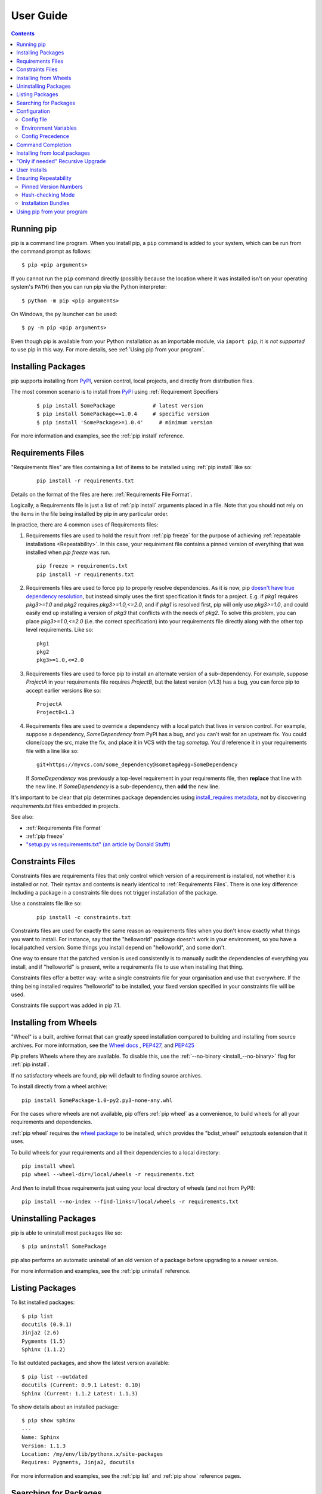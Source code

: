 ==========
User Guide
==========

.. contents::

Running pip
***********

pip is a command line program. When you install pip, a ``pip`` command is added
to your system, which can be run from the command prompt as follows::

  $ pip <pip arguments>

If you cannot run the ``pip`` command directly (possibly because the location
where it was installed isn't on your operating system's ``PATH``) then you can
run pip via the Python interpreter::

  $ python -m pip <pip arguments>

On Windows, the ``py`` launcher can be used::

  $ py -m pip <pip arguments>

Even though pip is available from your Python installation as an importable
module, via ``import pip``, it is *not supported* to use pip in this way. For
more details, see :ref:`Using pip from your program`.


Installing Packages
*******************

pip supports installing from `PyPI`_, version control, local projects, and
directly from distribution files.


The most common scenario is to install from `PyPI`_ using :ref:`Requirement
Specifiers`

  ::

  $ pip install SomePackage            # latest version
  $ pip install SomePackage==1.0.4     # specific version
  $ pip install 'SomePackage>=1.0.4'     # minimum version


For more information and examples, see the :ref:`pip install` reference.

.. _PyPI: http://pypi.python.org/pypi


.. _`Requirements Files`:

Requirements Files
******************

"Requirements files" are files containing a list of items to be
installed using :ref:`pip install` like so:

 ::

   pip install -r requirements.txt


Details on the format of the files are here: :ref:`Requirements File Format`.

Logically, a Requirements file is just a list of :ref:`pip install` arguments
placed in a file. Note that you should not rely on the items in the file being
installed by pip in any particular order.

In practice, there are 4 common uses of Requirements files:

1. Requirements files are used to hold the result from :ref:`pip freeze` for the
   purpose of achieving :ref:`repeatable installations <Repeatability>`.  In
   this case, your requirement file contains a pinned version of everything that
   was installed when `pip freeze` was run.

   ::

     pip freeze > requirements.txt
     pip install -r requirements.txt

2. Requirements files are used to force pip to properly resolve dependencies.
   As it is now, pip `doesn't have true dependency resolution
   <https://github.com/pypa/pip/issues/988>`_, but instead simply uses the first
   specification it finds for a project. E.g. if `pkg1` requires `pkg3>=1.0` and
   `pkg2` requires `pkg3>=1.0,<=2.0`, and if `pkg1` is resolved first, pip will
   only use `pkg3>=1.0`, and could easily end up installing a version of `pkg3`
   that conflicts with the needs of `pkg2`.  To solve this problem, you can
   place `pkg3>=1.0,<=2.0` (i.e. the correct specification) into your
   requirements file directly along with the other top level requirements. Like
   so:

   ::

     pkg1
     pkg2
     pkg3>=1.0,<=2.0

3. Requirements files are used to force pip to install an alternate version of a
   sub-dependency.  For example, suppose `ProjectA` in your requirements file
   requires `ProjectB`, but the latest version (v1.3) has a bug, you can force
   pip to accept earlier versions like so:

   ::

     ProjectA
     ProjectB<1.3

4. Requirements files are used to override a dependency with a local patch that
   lives in version control.  For example, suppose a dependency,
   `SomeDependency` from PyPI has a bug, and you can't wait for an upstream fix.
   You could clone/copy the src, make the fix, and place it in VCS with the tag
   `sometag`.  You'd reference it in your requirements file with a line like so:

   ::

     git+https://myvcs.com/some_dependency@sometag#egg=SomeDependency

   If `SomeDependency` was previously a top-level requirement in your
   requirements file, then **replace** that line with the new line. If
   `SomeDependency` is a sub-dependency, then **add** the new line.


It's important to be clear that pip determines package dependencies using
`install_requires metadata
<https://setuptools.readthedocs.io/en/latest/setuptools.html#declaring-dependencies>`_,
not by discovering `requirements.txt` files embedded in projects.

See also:

* :ref:`Requirements File Format`
* :ref:`pip freeze`
* `"setup.py vs requirements.txt" (an article by Donald Stufft)
  <https://caremad.io/2013/07/setup-vs-requirement/>`_


.. _`Constraints Files`:

Constraints Files
*****************

Constraints files are requirements files that only control which version of a
requirement is installed, not whether it is installed or not. Their syntax and
contents is nearly identical to :ref:`Requirements Files`. There is one key
difference: Including a package in a constraints file does not trigger
installation of the package.

Use a constraints file like so:

 ::

   pip install -c constraints.txt

Constraints files are used for exactly the same reason as requirements files
when you don't know exactly what things you want to install. For instance, say
that the "helloworld" package doesn't work in your environment, so you have a
local patched version. Some things you install depend on "helloworld", and some
don't.

One way to ensure that the patched version is used consistently is to
manually audit the dependencies of everything you install, and if "helloworld"
is present, write a requirements file to use when installing that thing.

Constraints files offer a better way: write a single constraints file for your
organisation and use that everywhere. If the thing being installed requires
"helloworld" to be installed, your fixed version specified in your constraints
file will be used.

Constraints file support was added in pip 7.1.

.. _`Installing from Wheels`:

Installing from Wheels
**********************

"Wheel" is a built, archive format that can greatly speed installation compared
to building and installing from source archives. For more information, see the
`Wheel docs <https://wheel.readthedocs.io>`_ ,
`PEP427 <http://www.python.org/dev/peps/pep-0427>`_, and
`PEP425 <http://www.python.org/dev/peps/pep-0425>`_

Pip prefers Wheels where they are available. To disable this, use the
:ref:`--no-binary <install_--no-binary>` flag for :ref:`pip install`.

If no satisfactory wheels are found, pip will default to finding source archives.


To install directly from a wheel archive:

::

 pip install SomePackage-1.0-py2.py3-none-any.whl


For the cases where wheels are not available, pip offers :ref:`pip wheel` as a
convenience, to build wheels for all your requirements and dependencies.

:ref:`pip wheel` requires the `wheel package
<https://pypi.python.org/pypi/wheel>`_ to be installed, which provides the
"bdist_wheel" setuptools extension that it uses.

To build wheels for your requirements and all their dependencies to a local directory:

::

 pip install wheel
 pip wheel --wheel-dir=/local/wheels -r requirements.txt


And *then* to install those requirements just using your local directory of wheels (and not from PyPI):

::

 pip install --no-index --find-links=/local/wheels -r requirements.txt


Uninstalling Packages
*********************

pip is able to uninstall most packages like so:

::

 $ pip uninstall SomePackage

pip also performs an automatic uninstall of an old version of a package
before upgrading to a newer version.

For more information and examples, see the :ref:`pip uninstall` reference.


Listing Packages
****************

To list installed packages:

::

  $ pip list
  docutils (0.9.1)
  Jinja2 (2.6)
  Pygments (1.5)
  Sphinx (1.1.2)

To list outdated packages, and show the latest version available:

::

  $ pip list --outdated
  docutils (Current: 0.9.1 Latest: 0.10)
  Sphinx (Current: 1.1.2 Latest: 1.1.3)


To show details about an installed package:

::

  $ pip show sphinx
  ---
  Name: Sphinx
  Version: 1.1.3
  Location: /my/env/lib/pythonx.x/site-packages
  Requires: Pygments, Jinja2, docutils


For more information and examples, see the :ref:`pip list` and :ref:`pip show`
reference pages.


Searching for Packages
**********************

pip can search `PyPI`_ for packages using the ``pip search``
command::

    $ pip search "query"

The query will be used to search the names and summaries of all
packages.

For more information and examples, see the :ref:`pip search` reference.

.. _`Configuration`:

Configuration
*************

.. _config-file:

Config file
------------

pip allows you to set all command line option defaults in a standard ini
style config file.

The names and locations of the configuration files vary slightly across
platforms. You may have per-user, per-virtualenv or site-wide (shared amongst
all users) configuration:

**Per-user**:

* On Unix the default configuration file is: :file:`$HOME/.config/pip/pip.conf`
  which respects the ``XDG_CONFIG_HOME`` environment variable.
* On macOS the configuration file is
  :file:`$HOME/Library/Application Support/pip/pip.conf`
  if directory ``$HOME/Library/Application Support/pip`` exists
  else :file:`$HOME/.config/pip/pip.conf`.
* On Windows the configuration file is :file:`%APPDATA%\\pip\\pip.ini`.

There are also a legacy per-user configuration file which is also respected,
these are located at:

* On Unix and macOS the configuration file is: :file:`$HOME/.pip/pip.conf`
* On Windows the configuration file is: :file:`%HOME%\\pip\\pip.ini`

You can set a custom path location for this config file using the environment
variable ``PIP_CONFIG_FILE``.

**Inside a virtualenv**:

* On Unix and macOS the file is :file:`$VIRTUAL_ENV/pip.conf`
* On Windows the file is: :file:`%VIRTUAL_ENV%\\pip.ini`

**Site-wide**:

* On Unix the file may be located in :file:`/etc/pip.conf`. Alternatively
  it may be in a "pip" subdirectory of any of the paths set in the
  environment variable ``XDG_CONFIG_DIRS`` (if it exists), for example
  :file:`/etc/xdg/pip/pip.conf`.
* On macOS the file is: :file:`/Library/Application Support/pip/pip.conf`
* On Windows XP the file is:
  :file:`C:\\Documents and Settings\\All Users\\Application Data\\pip\\pip.ini`
* On Windows 7 and later the file is hidden, but writeable at
  :file:`C:\\ProgramData\\pip\\pip.ini`
* Site-wide configuration is not supported on Windows Vista

If multiple configuration files are found by pip then they are combined in
the following order:

1. Firstly the site-wide file is read, then
2. The per-user file is read, and finally
3. The virtualenv-specific file is read.

Each file read overrides any values read from previous files, so if the
global timeout is specified in both the site-wide file and the per-user file
then the latter value is the one that will be used.

The names of the settings are derived from the long command line option, e.g.
if you want to use a different package index (``--index-url``) and set the
HTTP timeout (``--default-timeout``) to 60 seconds your config file would
look like this:

.. code-block:: ini

    [global]
    timeout = 60
    index-url = http://download.zope.org/ppix

Each subcommand can be configured optionally in its own section so that every
global setting with the same name will be overridden; e.g. decreasing the
``timeout`` to ``10`` seconds when running the `freeze`
(`Freezing Requirements <./#freezing-requirements>`_) command and using
``60`` seconds for all other commands is possible with:

.. code-block:: ini

    [global]
    timeout = 60

    [freeze]
    timeout = 10


Boolean options like ``--ignore-installed`` or ``--no-dependencies`` can be
set like this:

.. code-block:: ini

    [install]
    ignore-installed = true
    no-dependencies = yes

To enable the boolean options ``--no-compile`` and ``--no-cache-dir``, falsy
values have to be used:

.. code-block:: ini

    [global]
    no-cache-dir = false

    [install]
    no-compile = no

Appending options like ``--find-links`` can be written on multiple lines:

.. code-block:: ini

    [global]
    find-links =
        http://download.example.com

    [install]
    find-links =
        http://mirror1.example.com
        http://mirror2.example.com


Environment Variables
---------------------

pip's command line options can be set with environment variables using the
format ``PIP_<UPPER_LONG_NAME>`` . Dashes (``-``) have to be replaced with
underscores (``_``).

For example, to set the default timeout::

    export PIP_DEFAULT_TIMEOUT=60

This is the same as passing the option to pip directly::

    pip --default-timeout=60 [...]

To set options that can be set multiple times on the command line, just add
spaces in between values. For example::

    export PIP_FIND_LINKS="http://mirror1.example.com http://mirror2.example.com"

is the same as calling::

    pip install --find-links=http://mirror1.example.com --find-links=http://mirror2.example.com


Config Precedence
-----------------

Command line options have precedence over environment variables, which have precedence over the config file.

Within the config file, command specific sections have precedence over the global section.

Examples:

- ``--host=foo`` overrides ``PIP_HOST=foo``
- ``PIP_HOST=foo`` overrides a config file with ``[global] host = foo``
- A command specific section in the config file ``[<command>] host = bar``
  overrides the option with same name in the ``[global]`` config file section


Command Completion
******************

pip comes with support for command line completion in bash, zsh and fish.

To setup for bash::

    $ pip completion --bash >> ~/.profile

To setup for zsh::

    $ pip completion --zsh >> ~/.zprofile

To setup for fish::

$ pip completion --fish > ~/.config/fish/completions/pip.fish

Alternatively, you can use the result of the ``completion`` command
directly with the eval function of your shell, e.g. by adding the following to your startup file::

    eval "`pip completion --bash`"



.. _`Installing from local packages`:

Installing from local packages
******************************

In some cases, you may want to install from local packages only, with no traffic
to PyPI.

First, download the archives that fulfill your requirements::

$ pip install --download DIR -r requirements.txt


Note that ``pip install --download`` will look in your wheel cache first, before
trying to download from PyPI.  If you've never installed your requirements
before, you won't have a wheel cache for those items.  In that case, if some of
your requirements don't come as wheels from PyPI, and you want wheels, then run
this instead::

$ pip wheel --wheel-dir DIR -r requirements.txt


Then, to install from local only, you'll be using :ref:`--find-links
<--find-links>` and :ref:`--no-index <--no-index>` like so::

$ pip install --no-index --find-links=DIR -r requirements.txt


"Only if needed" Recursive Upgrade
**********************************

``pip install --upgrade`` now has a ``--upgrade-strategy`` option which
controls how pip handles upgrading of dependencies. There are 2 upgrade
strategies supported:

- ``eager``: upgrades all dependencies regardless of whether they still satisfy
  the new parent requirements
- ``only-if-needed``: upgrades a dependency only if it does not satisfy the new
  parent requirements

The default strategy is ``only-if-needed``. This was changed in pip 10.0 due to
the breaking nature of ``eager`` when upgrading conflicting dependencies.

As an historic note, an earlier "fix" for getting the ``only-if-needed``
behaviour was::

  pip install --upgrade --no-deps SomePackage
  pip install SomePackage

A proposal for an ``upgrade-all`` command is being considered as a safer
alternative to the behaviour of eager upgrading.


User Installs
*************

With Python 2.6 came the `"user scheme" for installation
<http://docs.python.org/install/index.html#alternate-installation-the-user-scheme>`_,
which means that all Python distributions support an alternative install
location that is specific to a user.  The default location for each OS is
explained in the python documentation for the `site.USER_BASE
<http://docs.python.org/library/site.html#site.USER_BASE>`_ variable.  This mode
of installation can be turned on by specifying the :ref:`--user
<install_--user>` option to ``pip install``.

Moreover, the "user scheme" can be customized by setting the
``PYTHONUSERBASE`` environment variable, which updates the value of ``site.USER_BASE``.

To install "SomePackage" into an environment with site.USER_BASE customized to '/myappenv', do the following::

    export PYTHONUSERBASE=/myappenv
    pip install --user SomePackage


``pip install --user`` follows four rules:

#. When globally installed packages are on the python path, and they *conflict*
   with the installation requirements, they are ignored, and *not*
   uninstalled.
#. When globally installed packages are on the python path, and they *satisfy*
   the installation requirements, pip does nothing, and reports that
   requirement is satisfied (similar to how global packages can satisfy
   requirements when installing packages in a ``--system-site-packages``
   virtualenv).
#. pip will not perform a ``--user`` install in a ``--no-site-packages``
   virtualenv (i.e. the default kind of virtualenv), due to the user site not
   being on the python path.  The installation would be pointless.
#. In a ``--system-site-packages`` virtualenv, pip will not install a package
   that conflicts with a package in the virtualenv site-packages.  The --user
   installation would lack sys.path precedence and be pointless.


To make the rules clearer, here are some examples:


From within a ``--no-site-packages`` virtualenv (i.e. the default kind)::

  $ pip install --user SomePackage
  Can not perform a '--user' install. User site-packages are not visible in this virtualenv.


From within a ``--system-site-packages`` virtualenv where ``SomePackage==0.3`` is already installed in the virtualenv::

  $ pip install --user SomePackage==0.4
  Will not install to the user site because it will lack sys.path precedence


From within a real python, where ``SomePackage`` is *not* installed globally::

  $ pip install --user SomePackage
  [...]
  Successfully installed SomePackage


From within a real python, where ``SomePackage`` *is* installed globally, but is *not* the latest version::

  $ pip install --user SomePackage
  [...]
  Requirement already satisfied (use --upgrade to upgrade)

  $ pip install --user --upgrade SomePackage
  [...]
  Successfully installed SomePackage


From within a real python, where ``SomePackage`` *is* installed globally, and is the latest version::

  $ pip install --user SomePackage
  [...]
  Requirement already satisfied (use --upgrade to upgrade)

  $ pip install --user --upgrade SomePackage
  [...]
  Requirement already up-to-date: SomePackage

  # force the install
  $ pip install --user --ignore-installed SomePackage
  [...]
  Successfully installed SomePackage


.. _`Repeatability`:

Ensuring Repeatability
**********************

pip can achieve various levels of repeatability:

Pinned Version Numbers
----------------------

Pinning the versions of your dependencies in the requirements file
protects you from bugs or incompatibilities in newly released versions::

    SomePackage == 1.2.3
    DependencyOfSomePackage == 4.5.6

Using :ref:`pip freeze` to generate the requirements file will ensure that not
only the top-level dependencies are included but their sub-dependencies as
well, and so on. Perform the installation using :ref:`--no-deps
<install_--no-deps>` for an extra dose of insurance against installing
anything not explicitly listed.

This strategy is easy to implement and works across OSes and architectures.
However, it trusts PyPI and the certificate authority chain. It
also relies on indices and find-links locations not allowing
packages to change without a version increase. (PyPI does protect
against this.)

Hash-checking Mode
------------------

Beyond pinning version numbers, you can add hashes against which to verify
downloaded packages::

    FooProject == 1.2 --hash=sha256:2cf24dba5fb0a30e26e83b2ac5b9e29e1b161e5c1fa7425e73043362938b9824

This protects against a compromise of PyPI or the HTTPS
certificate chain. It also guards against a package changing
without its version number changing (on indexes that allow this).
This approach is a good fit for automated server deployments.

Hash-checking mode is a labor-saving alternative to running a private index
server containing approved packages: it removes the need to upload packages,
maintain ACLs, and keep an audit trail (which a VCS gives you on the
requirements file for free). It can also substitute for a vendor library,
providing easier upgrades and less VCS noise. It does not, of course,
provide the availability benefits of a private index or a vendor library.

For more, see :ref:`pip install\'s discussion of hash-checking mode <hash-checking mode>`.

.. _`Installation Bundle`:

Installation Bundles
--------------------

Using :ref:`pip wheel`, you can bundle up all of a project's dependencies, with
any compilation done, into a single archive. This allows installation when
index servers are unavailable and avoids time-consuming recompilation. Create
an archive like this::

    $ tempdir=$(mktemp -d /tmp/wheelhouse-XXXXX)
    $ pip wheel -r requirements.txt --wheel-dir=$tempdir
    $ cwd=`pwd`
    $ (cd "$tempdir"; tar -cjvf "$cwd/bundled.tar.bz2" *)

You can then install from the archive like this::

    $ tempdir=$(mktemp -d /tmp/wheelhouse-XXXXX)
    $ (cd $tempdir; tar -xvf /path/to/bundled.tar.bz2)
    $ pip install --force-reinstall --ignore-installed --upgrade --no-index --no-deps $tempdir/*

Note that compiled packages are typically OS- and architecture-specific, so
these archives are not necessarily portable across machines.

Hash-checking mode can be used along with this method to ensure that future
archives are built with identical packages.

.. warning::
    Finally, beware of the ``setup_requires`` keyword arg in :file:`setup.py`.
    The (rare) packages that use it will cause those dependencies to be
    downloaded by setuptools directly, skipping pip's protections. If you need
    to use such a package, see :ref:`Controlling
    setup_requires<controlling-setup-requires>`.

.. _`Using pip from your program`:

Using pip from your program
***************************

As noted previously, pip is a command line program. While it is implemented in Python,
and so is available from your Python code via ``import pip``, you must not use pip's
internal APIs in this way. There are a number of reasons for this:

#. The pip code assumes that is in sole control of the global state of the program.
   Pip manages things like the logging system configuration, or the values of the
   standard IO streams, without considering the possibility that user code might be
   affected.

#. Pip's code is *not* thread safe. If you were to run pip in a thread, there is no
   guarantee that either your code or pip's would work as you expect.

#. Pip assumes that once it has finished its work, the process will terminate. It
   doesn't need to handle the possibility that other code will continue to run
   after that point, so (for example) calling pip twice in the same process is
   likely to have issues.

This does not mean that the pip developers are opposed in principle to the idea that
pip could be used as a library - it's just that this isn't how it was written, and it
would be a lot of work to redesign the internals for use as a library, handling all
of the above issues, and designing a usable, robust and stable API that we could
guarantee would remain available across multiple releases of pip. And we simply don't
currently have the resources to even consider such a task.

What this means in practice is that everything inside of pip is considered an
implementation detail. Even the fact that the import name is ``pip`` is subject to
change without notice. While we do try not to break things as much as possible, all
the internal APIs can change at any time, for any reason. It also means that we
generally *won't* fix issues that are a result of using pip in an unsupported way.

It should also be noted that modifying the contents of ``sys.path`` in a running Python
process is something that should only be done with care. The import system caches
certain data, and installing new packages while a program is running may not always
behave as expected. In practice, there is rarely an issue, but it is something to be
aware of.

Having said all of the above, it is worth covering the options available if you
decide that you do want to run pip from within your program. The most reliable
approach, and the one that is fully supported, is to run pip in a subprocess. This
is easily done using the standard ``subprocess`` module::

  subprocess.check_call([sys.executable, '-m', 'pip', 'install', 'my_package'])

If you want to process the output further, use one of the other APIs in the module::

  reqs = subprocess.check_output([sys.executable, '-m', 'pip', 'freeze'])

If you don't want to use pip's command line functionality, but are rather
trying to implement code that works with Python packages, their metadata, or
PyPI, then you should consider other, supported, packages that offer this type
of ability. Some examples that you could consider include:

* ``packaging`` - Utilities to work with standard package metadata (versions,
  requirements, etc.)

* ``setuptools`` (specifically ``pkg_resources``) - Functions for querying what
  packages the user has installed on their system.

* ``wheel`` - Code for manipulating (creating, querying and installing) wheels.

* ``distlib`` - Packaging and distribution utilities (including functions for
  interacting with PyPI).
